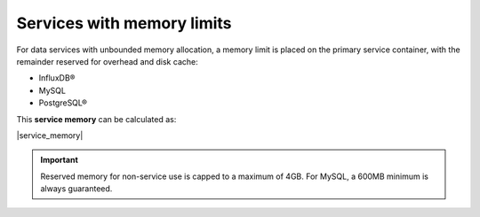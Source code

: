 Services with memory limits
---------------------------

For data services with unbounded memory allocation, a memory limit is placed on the primary service container, with the remainder reserved for overhead and disk cache:

- InfluxDB®
- MySQL
- PostgreSQL®

This **service memory** can be calculated as: 
  
|service_memory| 

.. important:: 
   Reserved memory for non-service use is capped to a maximum of 4GB.
   For MySQL, a 600MB minimum is always guaranteed.
